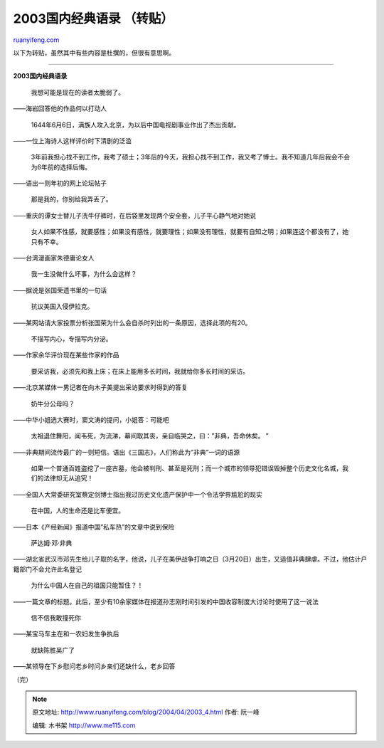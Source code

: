 .. _200404_2003_4:

2003国内经典语录 （转贴）
============================================

`ruanyifeng.com <http://www.ruanyifeng.com/blog/2004/04/2003_4.html>`__

以下为转贴，虽然其中有些内容是杜撰的，但很有意思啊。


=================================

**2003国内经典语录**

    我想可能是现在的读者太脆弱了。

——海岩回答他的作品何以打动人

    1644年6月6日，满族人攻入北京，为以后中国电视剧事业作出了杰出贡献。

——一位上海诗人这样评价时下清剧的泛滥

    3年前我担心找不到工作，我考了硕士；3年后的今天，我担心找不到工作，我又考了博士。我不知道几年后我会不会为6年前的选择后悔。

——语出一则年初的网上论坛帖子

    那是我的，你别给我弄丢了。

——重庆的谭女士替儿子洗牛仔裤时，在后袋里发现两个安全套，儿子平心静气地对她说

    女人如果不性感，就要感性；如果没有感性，就要理性；如果没有理性，就要有自知之明；如果连这个都没有了，她只有不幸。

——台湾漫画家朱德庸论女人

    我一生没做什么坏事，为什么会这样？

——据说是张国荣遗书里的一句话

    抗议美国入侵伊拉克。

——某网站请大家投票分析张国荣为什么会自杀时列出的一条原因，选择此项的有20。

    不描写内心，专描写内分泌。

——作家余华评价现在某些作家的作品

    要采访我，必须先和我上床；在床上能用多长时间，我就给你多长时间的采访。

——北京某媒体一男记者在向木子美提出采访要求时得到的答复

    奶牛分公母吗？

——中华小姐选大赛时，窦文涛的提问，小姐答：可能吧

    太祖退住舞阳，闻韦死，为流涕，幕间取其丧，亲自临哭之，曰：”非典，吾命休矣。
    ”

——非典期间流传最广的一则短信。语出《三国志》，人们称此为”非典”一词的语源

    如果一个普通百姓盗挖了一座古墓，他会被判刑、甚至是死刑；而一个城市的领导犯错误毁掉整个历史文化名城，我们的法律却无从追究！

——全国人大常委研究室蔡定剑博士指出我过历史文化遗产保护中一个令法学界尴尬的现实

    在中国，人的生命还是比车便宜。

——日本《产经新闻》报道中国”私车热”的文章中说到保险

    萨达姆·邓·非典

——湖北省武汉市邓先生给儿子取的名字，他说，儿子在美伊战争打响之日（3月20日）出生，又适值非典肆虐。不过，他估计户籍部门不会允许此名登记

    为什么中国人在自己的祖国只能暂住？！

——一篇文章的标题。此后，至少有10余家媒体在报道孙志刚时间引发的中国收容制度大讨论时使用了这一说法

    信不信我敢撞死你

——某宝马车主在和一农妇发生争执后

    就缺陈胜吴广了

——某领导在下乡慰问老乡时问乡亲们还缺什么，老乡回答

| （完）

.. note::
    原文地址: http://www.ruanyifeng.com/blog/2004/04/2003_4.html 
    作者: 阮一峰 

    编辑: 木书架 http://www.me115.com